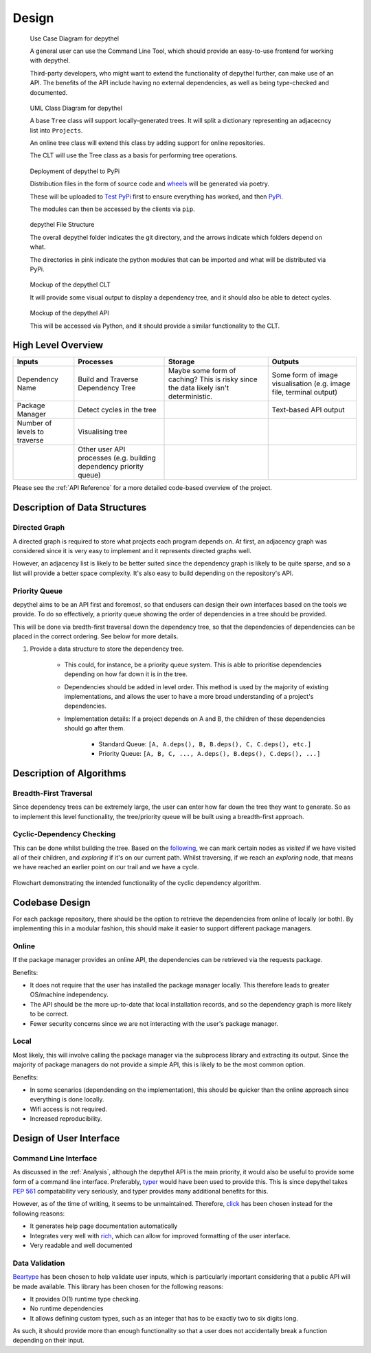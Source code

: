 Design
=======================================================================================================================

.. figure:: art/user_diagram.png

   Use Case Diagram for depythel

   A general user can use the Command Line Tool, which should provide an easy-to-use frontend for working with depythel.

   Third-party developers, who might want to extend the functionality of depythel further, can make use of an API.
   The benefits of the API include having no external dependencies, as well as being type-checked and documented.

.. figure:: art/uml_diagram.png

   UML Class Diagram for depythel

   A base ``Tree`` class will support locally-generated trees. It will split a dictionary
   representing an adjacecncy list into ``Projects``.

   An online tree class will extend this class by adding support for online repositories.

   The CLT will use the Tree class as a basis for performing tree operations.

.. figure:: art/build_system.png

   Deployment of depythel to PyPi

   Distribution files in the form of source code and `wheels <https://pythonwheels.com/>`_ will be generated via poetry.

   These will be uploaded to `Test PyPi <https://test.pypi.org/>`_ first to ensure everything has worked, and then `PyPi <https://pypi.org/>`_.

   The modules can then be accessed by the clients via ``pip``.

.. figure:: art/file_structure.png

   depythel File Structure

   The overall depythel folder indicates the git directory, and the arrows indicate which folders depend on what.

   The directories in pink indicate the python modules that can be imported and what will be distributed via PyPi.

.. figure:: art/clt_mockup.png
   :width: 555

   Mockup of the depythel CLT

   It will provide some visual output to display a dependency tree, and it should also be able to
   detect cycles.

.. figure:: art/api_mockup.png
   :width: 555

   Mockup of the depythel API

   This will be accessed via Python, and it should provide a similar functionality to the CLT.

High Level Overview
-----------------------------------------------------------------------------------------------------------------------

.. list-table::
   :header-rows: 1

   * - Inputs

     - Processes
     - Storage
     - Outputs
   * - Dependency Name

     - Build and Traverse Dependency Tree
     - Maybe some form of caching? This is risky since the data likely isn't
       deterministic.
     - Some form of image visualisation (e.g. image file, terminal output)
   * - Package Manager

     - Detect cycles in the tree
     - 
     - Text-based API output
   * - Number of levels to traverse

     - Visualising tree
     -
     -
   * - 

     - Other user API processes (e.g. building dependency priority queue)
     -
     -

Please see the :ref:`API Reference` for a more detailed code-based overview of the project.

Description of Data Structures
-----------------------------------------------------------------------------------------------------------------------

Directed Graph
***********************************************************************************************************************

A directed graph is required to store what projects each program depends on. At first, an adjacency graph was
considered since it is very easy to implement and it represents directed graphs well.

However, an adjacency list is likely to be better suited since the dependency graph is likely to be quite sparse, and
so a list will provide a better space complexity. It's also easy to build depending on the repository's API.

Priority Queue
***********************************************************************************************************************

depythel aims to be an API first and foremost, so that endusers can design their own interfaces based on the tools we
provide. To do so effectively, a priority queue showing the order of dependencies in a tree should be provided.

This will be done via bredth-first traversal down the dependency tree, so that the dependencies of dependencies can be
placed in the correct ordering. See below for more details.

#. Provide a data structure to store the dependency tree.

    * This could, for instance, be a priority queue system. This is able to prioritise dependencies depending on how far
      down it is in the tree.

    * Dependencies should be added in level order. This method is used by the majority of existing implementations, and
      allows the user to have a more broad understanding of a project's dependencies.

    * Implementation details: If a project depends on A and B, the children of these dependencies should go after them.

        * Standard Queue: ``[A, A.deps(), B, B.deps(), C, C.deps(), etc.]``

        * Priority Queue: ``[A, B, C, ..., A.deps(), B.deps(), C.deps(), ...]``

Description of Algorithms
-----------------------------------------------------------------------------------------------------------------------

Breadth-First Traversal
***********************************************************************************************************************

Since dependency trees can be extremely large, the user can enter how far down the tree they want to generate. So as to
implement this level functionality, the tree/priority queue will be built using a breadth-first approach.

Cyclic-Dependency Checking
***********************************************************************************************************************

This can be done whilst building the tree. Based on the `following
<https://trykv.medium.com/algorithms-on-graphs-directed-graphs-and-cycle-detection-3982dfbd11f5>`_, we can mark certain
nodes as *visited* if we have visited all of their children, and *exploring* if it's on our current path. Whilst
traversing, if we reach an *exploring* node, that means we have reached an earlier point on our trail and we have a
cycle.

.. figure:: art/Cyclic-Flowchart.png
   :width: 400
   :align: center
   :alt: Cyclic Dependency Algorithm Flowchart

   Flowchart demonstrating the intended functionality of the cyclic dependency algorithm.

Codebase Design
-----------------------------------------------------------------------------------------------------------------------

For each package repository, there should be the option to retrieve the dependencies from online of locally (or both).
By implementing this in a modular fashion, this should make it easier to support different package managers.

Online
***********************************************************************************************************************

If the package manager provides an online API, the dependencies can be retrieved via the requests package.

Benefits:

* It does not require that the user has installed the package manager locally. This therefore leads to greater
  OS/machine independency.
* The API should be the more up-to-date that local installation records, and so the dependency graph is more likely to
  be correct.
* Fewer security concerns since we are not interacting with the user's package manager.

Local
***********************************************************************************************************************

Most likely, this will involve calling the package manager via the subprocess library and extracting its output. Since
the majority of package managers do not provide a simple API, this is likely to be the most common option.

Benefits:

* In some scenarios (dependending on the implementation), this should be quicker than the online approach since
  everything is done locally.
* Wifi access is not required.
* Increased reproducibility.

Design of User Interface
-----------------------------------------------------------------------------------------------------------------------

Command Line Interface
***********************************************************************************************************************

As discussed in the :ref:`Analysis`, although the depythel API is the main priority, it would also be useful to provide
some form of a command line interface. Preferably, `typer <https://github.com/tiangolo/typer>`_ would have been used to
provide this. This is since depythel takes `PEP 561 <https://www.python.org/dev/peps/pep-0561/>`_ compatability very
seriously, and typer provides many additional benefits for this.

However, as of the time of writing, it seems to be unmaintained. Therefore, `click
<https://palletsprojects.com/p/click/>`_ has been chosen instead for the following reasons:

* It generates help page documentation automatically
* Integrates very well with `rich <https://rich.readthedocs.io/en/stable/introduction.html>`_, which can allow for
  improved formatting of the user interface.
* Very readable and well documented

Data Validation
***********************************************************************************************************************

`Beartype <https://github.com/beartype/beartype>`_ has been chosen to help validate user inputs, which is particularly
important considering that a public API will be made available. This library has been chosen for the following reasons:

* It provides O(1) runtime type checking.
* No runtime dependencies
* It allows defining custom types, such as an integer that has to be exactly two to six digits long.

As such, it should provide more than enough functionality so that a user does not accidentally break a function
depending on their input.
